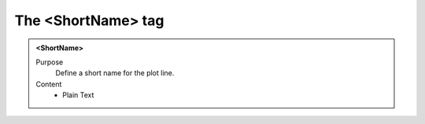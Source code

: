 ===================
The <ShortName> tag
===================

.. admonition:: <ShortName>
   
   Purpose
      Define a short name for the plot line.

   Content
      - Plain Text 


